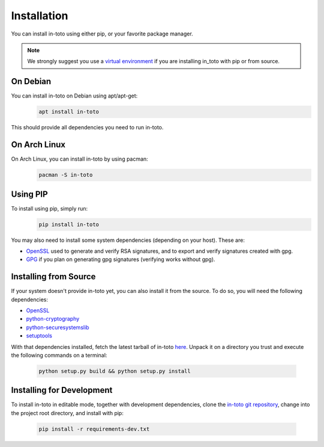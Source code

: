 Installation
============

You can install in-toto using either pip, or your favorite package manager.

.. note:: We strongly suggest you use a `virtual environment 
    <https://virtualenv.pypa.io/en/stable/>`_ if you are installing in_toto 
    with pip or from source.

On Debian
---------

You can install in-toto on Debian using apt/apt-get:
 .. code-block:: sh

    apt install in-toto

This should provide all dependencies you need to run in-toto.


On Arch Linux
-------------

On Arch Linux, you can install in-toto by using pacman:
 .. code-block:: sh

    pacman -S in-toto


Using PIP
---------

To install using pip, simply run:
 .. code-block:: sh

    pip install in-toto

You may also need to install some system dependencies (depending on your host).
These are:

- `OpenSSL <https://openssl.org>`_ used to generate and verify RSA signatures, and to export and verify signatures created with gpg.
- `GPG <https://gnupg.org>`_ if you plan on generating gpg signatures (verifying
  works without gpg).

Installing from Source
----------------------

If your system doesn't provide in-toto yet, you can also install it from the
source. To do so, you will need the following dependencies:

- `OpenSSL <https://openssl.org>`_
- `python-cryptography <https://cryptography.readthedocs.io>`_
- `python-securesystemslib <https://github.com/secure-systems-lab/securesystemslib/>`_
- `setuptools <https://pypi.org/project/setuptools/>`_

With that dependencies installed, fetch the latest tarball of in-toto 
`here <https://github.com/in-toto/in-toto/releases>`_. Unpack it on a directory
you trust and execute the following commands on a terminal:

 .. code-block:: sh

    python setup.py build && python setup.py install

Installing for Development
--------------------------

To install in-toto in editable mode, together with development dependencies,
clone the `in-toto git repository <https://github.com/in-toto/in-toto>`_,
change into the project root directory, and install with pip:

 .. code-block:: sh

    pip install -r requirements-dev.txt
